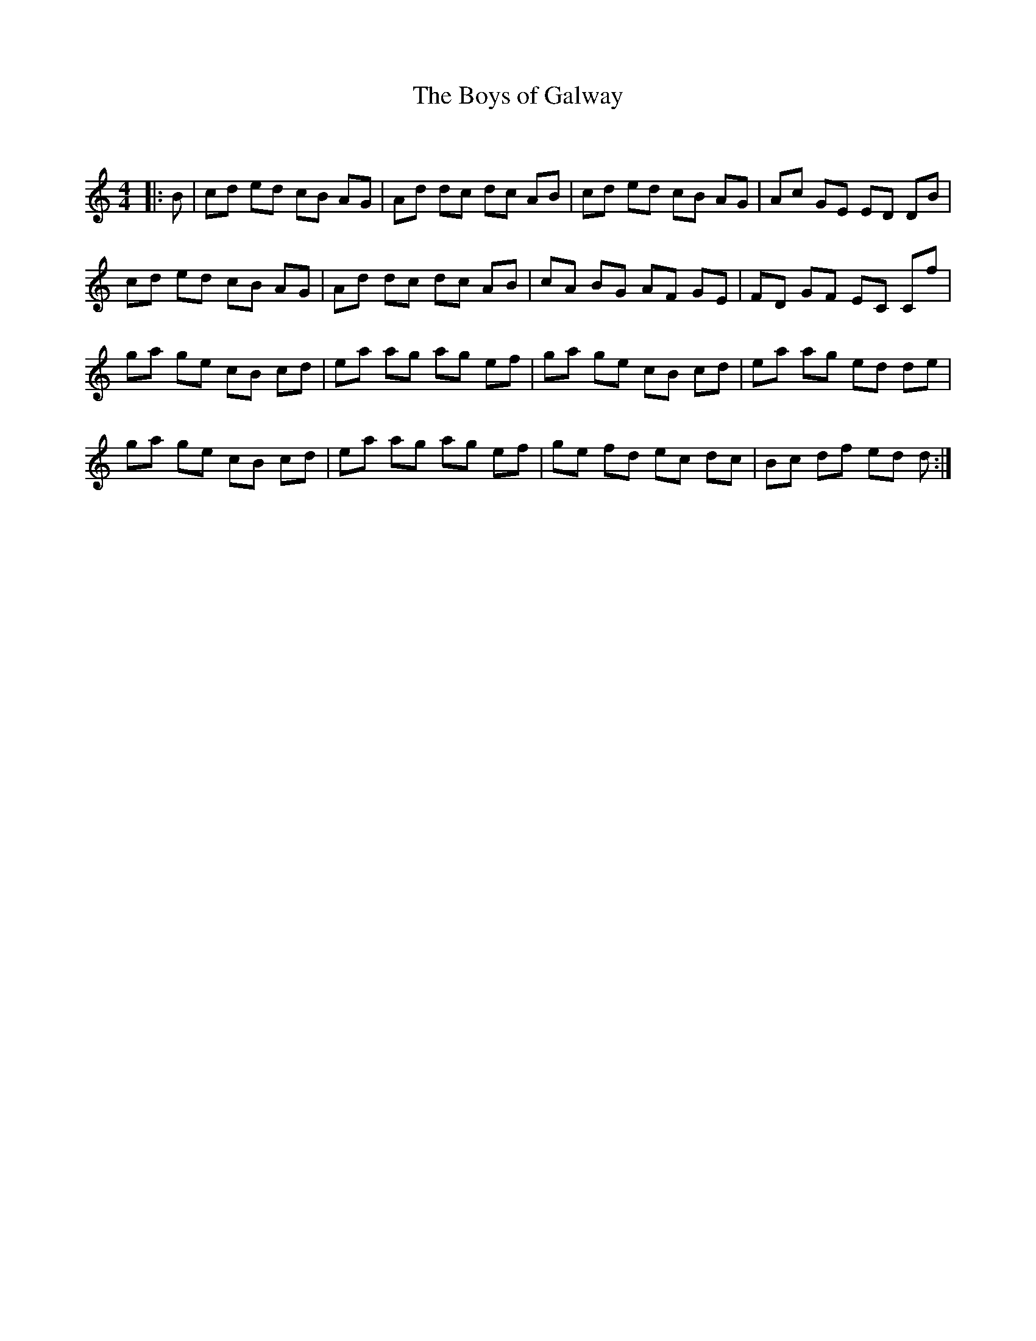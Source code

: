 X:1
T: The Boys of Galway
C:
R:Reel
Q: 232
K:C
M:4/4
L:1/8
|:B|cd ed cB AG|Ad dc dc AB|cd ed cB AG|Ac GE ED DB|
cd ed cB AG|Ad dc dc AB|cA BG AF GE|FD GF EC Cf|
ga ge cB cd|ea ag ag ef|ga ge cB cd|ea ag ed de|
ga ge cB cd|ea ag ag ef|ge fd ec dc|Bc df ed d:|

